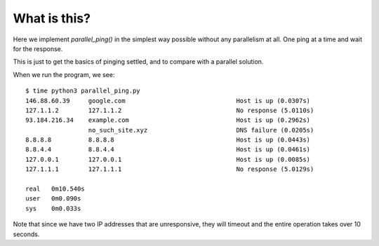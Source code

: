 What is this?
=============

Here we implement *parallel_ping()* in the simplest way possible without
any parallelism at all.  One ping at a time and wait for the response.

This is just to get the basics of pinging settled, and to compare with a
parallel solution.

When we run the program, we see:

::

    $ time python3 parallel_ping.py
    146.88.60.39     google.com                              Host is up (0.0307s)
    127.1.1.2        127.1.1.2                               No response (5.0110s)
    93.184.216.34    example.com                             Host is up (0.2962s)
                     no_such_site.xyz                        DNS failure (0.0205s)
    8.8.8.8          8.8.8.8                                 Host is up (0.0443s)
    8.8.4.4          8.8.4.4                                 Host is up (0.0461s)
    127.0.0.1        127.0.0.1                               Host is up (0.0085s)
    127.1.1.1        127.1.1.1                               No response (5.0129s)

    real   0m10.540s
    user   0m0.090s
    sys    0m0.033s

Note that since we have two IP addresses that are unresponsive, they will timeout
and the entire operation takes over 10 seconds.
